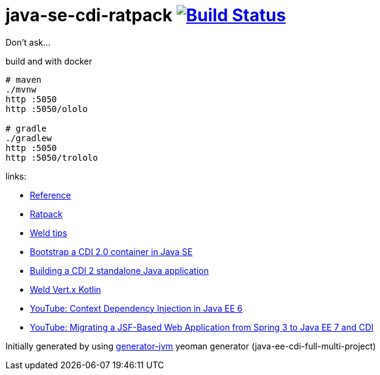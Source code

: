 = java-se-cdi-ratpack image:https://travis-ci.org/daggerok/java-se-cdi-ratpack.svg?branch=master["Build Status", link="https://travis-ci.org/daggerok/java-se-cdi-ratpack"]

Don't ask...

//tag::content[]

//Read link:https://daggerok.github.io/java-ee-cdi-full-multi-project[project reference documentation]

.build and with docker
[source,bash]
----
# maven
./mvnw
http :5050
http :5050/ololo

# gradle
./gradlew
http :5050
http :5050/trololo
----

links:

- link:http://docs.jboss.org/weld/reference/latest/en-US/html_single/[Reference]
- link:https://ratpack.io/manual/current/quick-start.html[Ratpack]
- link:http://weld.cdi-spec.org/news/tags/tips/[Weld tips]
- link:https://elmland.blog/2017/09/11/boot-cdi-2-javase/[Bootstrap a CDI 2.0 container in Java SE]
- link:http://www.mastertheboss.com/jboss-frameworks/cdi/building-a-cdi-2-standalone-java-application[Building a CDI 2 standalone Java application]
- link:https://github.com/weld/weld-vertx/tree/master/examples/kotlin[Weld Vert.x Kotlin]
- link:https://www.youtube.com/watch?v=ZKpUoatSkTc[YouTube: Context Dependency Injection in Java EE 6]
- link:https://www.youtube.com/watch?v=D5Tzf2DMnDQ[YouTube: Migrating a JSF-Based Web Application from Spring 3 to Java EE 7 and CDI]

//end::content[]

Initially generated by using link:https://github.com/daggerok/generator-jvm/[generator-jvm] yeoman generator (java-ee-cdi-full-multi-project)
